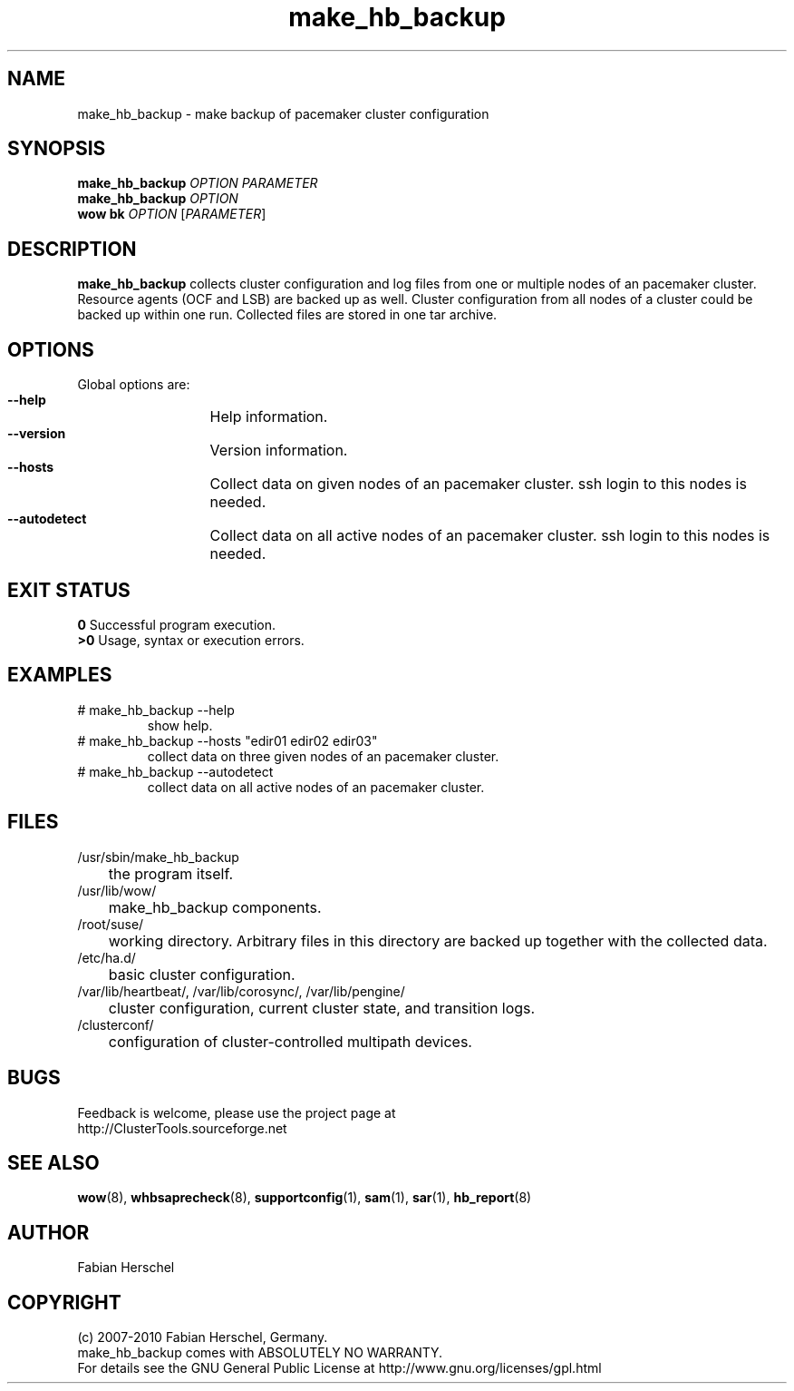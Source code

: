.TH make_hb_backup 8 "10 Oct 2010" "" "ClusterTools2"
.\"
.SH NAME
make_hb_backup \- make backup of pacemaker cluster configuration
.\"
.SH SYNOPSIS
.B make_hb_backup 
\fIOPTION\fR \fIPARAMETER\fR
.br
.B make_hb_backup 
\fIOPTION\fR
.br
.B wow bk
\fIOPTION\fR [\fIPARAMETER\fR] 
.\"
.SH DESCRIPTION
\fBmake_hb_backup\fP collects cluster configuration and log files from one or
multiple nodes of an pacemaker cluster. Resource agents (OCF and LSB) are
backed up as well.
Cluster configuration from all nodes of a cluster could be backed up within one
run. Collected files are stored in one tar archive.
.\"
.SH OPTIONS
Global options are:
.HP
\fB --help\fR
	Help information.
.HP
\fB --version\fR
	Version information.
.HP
\fB --hosts\fR
	Collect data on given nodes of an pacemaker cluster. ssh login to this nodes is needed.
.HP
\fB --autodetect\fR
	Collect data on all active nodes of an pacemaker cluster. ssh login to this nodes is needed.
.\"
.SH EXIT STATUS
.B 0
Successful program execution.
.br
.B >0 
Usage, syntax or execution errors.
.\"
.SH EXAMPLES
.TP
# make_hb_backup --help 
show help.
.TP
# make_hb_backup --hosts "edir01 edir02 edir03"
collect data on three given nodes of an pacemaker cluster.
.TP
# make_hb_backup --autodetect 
collect data on all active nodes of an pacemaker cluster.
.\"
.SH FILES
.TP
/usr/sbin/make_hb_backup
	the program itself.
.TP
/usr/lib/wow/
	make_hb_backup components.
.TP
/root/suse/
	working directory. Arbitrary files in this directory are backed up
together with the collected data.
.TP
/etc/ha.d/
	basic cluster configuration.
.TP
/var/lib/heartbeat/, /var/lib/corosync/, /var/lib/pengine/
	cluster configuration, current cluster state, and transition logs.
.TP
/clusterconf/
	configuration of cluster-controlled multipath devices.
.\"
.SH BUGS
Feedback is welcome, please use the project page at
.br
http://ClusterTools.sourceforge.net
.\"
.SH SEE ALSO

\fBwow\fP(8), \fBwhbsaprecheck\fP(8), \fBsupportconfig\fP(1), \fBsam\fP(1),
\fBsar\fP(1), \fBhb_report\fP(8)
.\"
.SH AUTHOR
Fabian Herschel
.\"
.SH COPYRIGHT
(c) 2007-2010 Fabian Herschel, Germany. 
.br
make_hb_backup comes with ABSOLUTELY NO WARRANTY.
.br
For details see the GNU General Public License at
http://www.gnu.org/licenses/gpl.html
.\"
